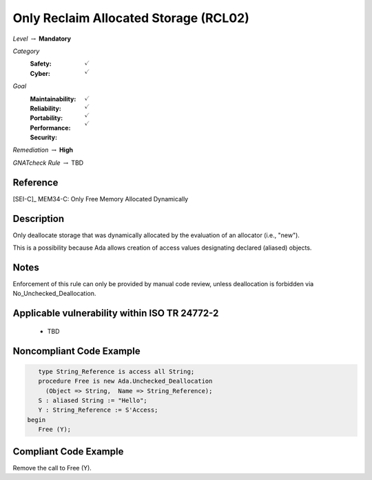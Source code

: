 ----------------------------------------
Only Reclaim Allocated Storage (RCL02)
----------------------------------------

*Level* :math:`\rightarrow` **Mandatory**

*Category*
   :Safety: :math:`\checkmark`
   :Cyber: :math:`\checkmark`

*Goal*
   :Maintainability: :math:`\checkmark`
   :Reliability: :math:`\checkmark`
   :Portability: :math:`\checkmark`
   :Performance: 
   :Security: :math:`\checkmark`

*Remediation* :math:`\rightarrow` **High**

*GNATcheck Rule* :math:`\rightarrow` TBD

"""""""""""
Reference
"""""""""""

[SEI-C]_ MEM34-C: Only Free Memory Allocated Dynamically

"""""""""""""
Description
"""""""""""""

Only deallocate storage that was dynamically allocated by the evaluation of an allocator (i.e., "new").

This is a possibility because Ada allows creation of access values designating declared (aliased) objects.

"""""""
Notes
"""""""

Enforcement of this rule can only be provided by manual code review, unless deallocation is forbidden via No_Unchecked_Deallocation.
   
""""""""""""""""""""""""""""""""""""""""""""""""
Applicable vulnerability within ISO TR 24772-2 
""""""""""""""""""""""""""""""""""""""""""""""""

   * TBD

"""""""""""""""""""""""""""
Noncompliant Code Example
"""""""""""""""""""""""""""

.. code:: Ada

      type String_Reference is access all String;
      procedure Free is new Ada.Unchecked_Deallocation
    	(Object => String,  Name => String_Reference);
      S : aliased String := "Hello";
      Y : String_Reference := S'Access;
   begin
      Free (Y);
   
""""""""""""""""""""""""
Compliant Code Example
""""""""""""""""""""""""

Remove the call to Free (Y).
